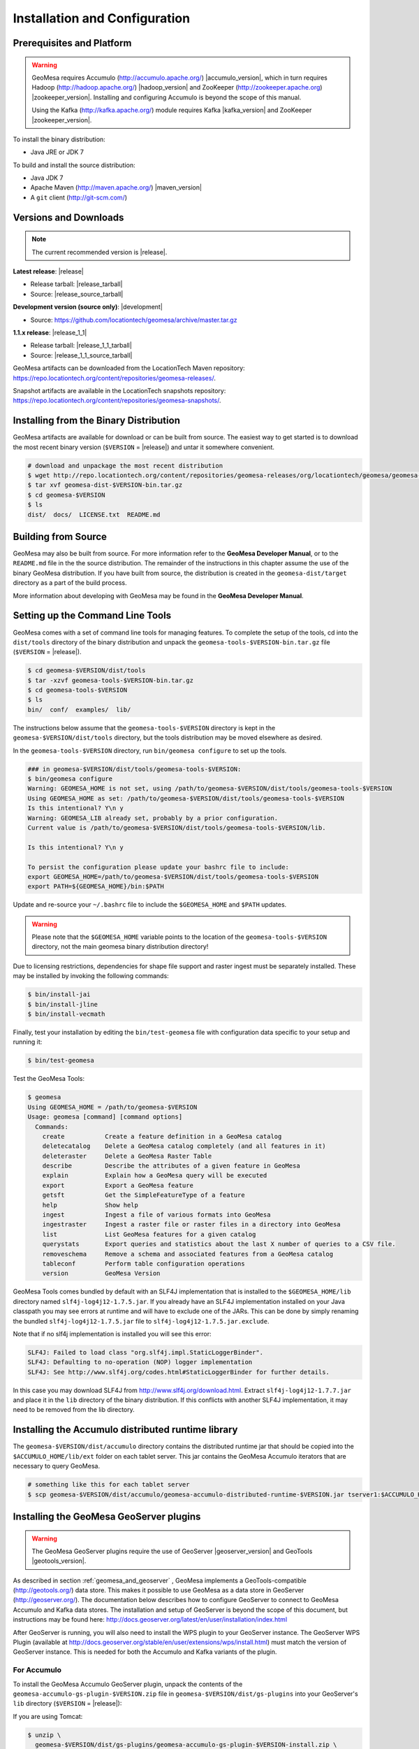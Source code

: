 Installation and Configuration
==============================

Prerequisites and Platform
--------------------------

.. warning::

    GeoMesa requires Accumulo (http://accumulo.apache.org/) |accumulo_version|, which in turn
    requires Hadoop (http://hadoop.apache.org/) |hadoop_version| and ZooKeeper (http://zookeeper.apache.org) 
    |zookeeper_version|. Installing and configuring Accumulo is beyond the scope of this manual.

    Using the Kafka (http://kafka.apache.org/) module requires Kafka |kafka_version| and ZooKeeper |zookeeper_version|.  

To install the binary distribution:

* Java JRE or JDK 7

To build and install the source distribution:

* Java JDK 7
* Apache Maven (http://maven.apache.org/) |maven_version|
* A ``git`` client (http://git-scm.com/)

Versions and Downloads
----------------------

.. note::

    The current recommended version is |release|.

**Latest release**: |release|

.. TODO: substitutions don't work in some kinds of markup, including URLs

* Release tarball: |release_tarball|
* Source: |release_source_tarball|

**Development version (source only)**: |development|

* Source: https://github.com/locationtech/geomesa/archive/master.tar.gz

**1.1.x release**: |release_1_1|

* Release tarball: |release_1_1_tarball|
* Source: |release_1_1_source_tarball|

GeoMesa artifacts can be downloaded from the LocationTech Maven repository: https://repo.locationtech.org/content/repositories/geomesa-releases/.

Snapshot artifacts are available in the LocationTech snapshots repository: https://repo.locationtech.org/content/repositories/geomesa-snapshots/.

.. _install_binary:

Installing from the Binary Distribution
---------------------------------------

GeoMesa artifacts are available for download or can be built from source. 
The easiest way to get started is to download the most recent binary version (``$VERSION`` = |release|) 
and untar it somewhere convenient.

.. code-block:: bash

    # download and unpackage the most recent distribution
    $ wget http://repo.locationtech.org/content/repositories/geomesa-releases/org/locationtech/geomesa/geomesa-dist/$VERSION/geomesa-dist-$VERSION-bin.tar.gz
    $ tar xvf geomesa-dist-$VERSION-bin.tar.gz
    $ cd geomesa-$VERSION
    $ ls
    dist/  docs/  LICENSE.txt  README.md

.. _building_source:

Building from Source
--------------------

GeoMesa may also be built from source. For more information refer to the
**GeoMesa Developer Manual**, or to the ``README.md`` file in the the
source distribution. The remainder of the instructions in this chapter assume
the use of the binary GeoMesa distribution. If you have built from source, the
distribution is created in the ``geomesa-dist/target`` directory as a part of
the build process.

More information about developing with GeoMesa may be found in the 
**GeoMesa Developer Manual**. 

.. _setting_up_commandline:

Setting up the Command Line Tools
---------------------------------

GeoMesa comes with a set of command line tools for managing features. To complete the setup 
of the tools, cd into the ``dist/tools`` directory of the binary distribution and unpack the
``geomesa-tools-$VERSION-bin.tar.gz`` file (``$VERSION`` = |release|).

.. code-block:: bash

    $ cd geomesa-$VERSION/dist/tools
    $ tar -xzvf geomesa-tools-$VERSION-bin.tar.gz
    $ cd geomesa-tools-$VERSION
    $ ls
    bin/  conf/  examples/  lib/

The instructions below assume that the ``geomesa-tools-$VERSION`` directory is kept in the 
``geomesa-$VERSION/dist/tools`` directory, but the tools distribution may be moved elsewhere
as desired.

In the ``geomesa-tools-$VERSION`` directory, run ``bin/geomesa configure`` to set up the tools.

.. code-block:: bash

    ### in geomesa-$VERSION/dist/tools/geomesa-tools-$VERSION:
    $ bin/geomesa configure
    Warning: GEOMESA_HOME is not set, using /path/to/geomesa-$VERSION/dist/tools/geomesa-tools-$VERSION
    Using GEOMESA_HOME as set: /path/to/geomesa-$VERSION/dist/tools/geomesa-tools-$VERSION
    Is this intentional? Y\n y
    Warning: GEOMESA_LIB already set, probably by a prior configuration.
    Current value is /path/to/geomesa-$VERSION/dist/tools/geomesa-tools-$VERSION/lib.

    Is this intentional? Y\n y

    To persist the configuration please update your bashrc file to include: 
    export GEOMESA_HOME=/path/to/geomesa-$VERSION/dist/tools/geomesa-tools-$VERSION
    export PATH=${GEOMESA_HOME}/bin:$PATH

Update and re-source your ``~/.bashrc`` file to include the ``$GEOMESA_HOME`` and ``$PATH`` updates.


.. warning::

    Please note that the ``$GEOMESA_HOME`` variable points to the location of the ``geomesa-tools-$VERSION``
    directory, not the main geomesa binary distribution directory!

Due to licensing restrictions, dependencies for shape file support and raster 
ingest must be separately installed. These may be installed by invoking the
following commands: 

.. code-block:: bash

    $ bin/install-jai
    $ bin/install-jline
    $ bin/install-vecmath

Finally, test your installation by editing the ``bin/test-geomesa`` file with configuration
data specific to your setup and running it: 

.. code-block:: bash

    $ bin/test-geomesa

Test the GeoMesa Tools:

.. code-block:: bash

    $ geomesa
    Using GEOMESA_HOME = /path/to/geomesa-$VERSION
    Usage: geomesa [command] [command options]
      Commands:
        create           Create a feature definition in a GeoMesa catalog
        deletecatalog    Delete a GeoMesa catalog completely (and all features in it)
        deleteraster     Delete a GeoMesa Raster Table
        describe         Describe the attributes of a given feature in GeoMesa
        explain          Explain how a GeoMesa query will be executed
        export           Export a GeoMesa feature
        getsft           Get the SimpleFeatureType of a feature
        help             Show help
        ingest           Ingest a file of various formats into GeoMesa
        ingestraster     Ingest a raster file or raster files in a directory into GeoMesa
        list             List GeoMesa features for a given catalog
        querystats       Export queries and statistics about the last X number of queries to a CSV file.
        removeschema     Remove a schema and associated features from a GeoMesa catalog
        tableconf        Perform table configuration operations
        version          GeoMesa Version


GeoMesa Tools comes bundled by default with an SLF4J implementation that is installed to the ``$GEOMESA_HOME/lib`` directory
named ``slf4j-log4j12-1.7.5.jar``. If you already have an SLF4J implementation installed on your Java classpath you may
see errors at runtime and will have to exclude one of the JARs. This can be done by simply renaming the bundled
``slf4j-log4j12-1.7.5.jar`` file to ``slf4j-log4j12-1.7.5.jar.exclude``.
 
Note that if no slf4j implementation is installed you will see this error:

.. code::

    SLF4J: Failed to load class "org.slf4j.impl.StaticLoggerBinder".
    SLF4J: Defaulting to no-operation (NOP) logger implementation
    SLF4J: See http://www.slf4j.org/codes.html#StaticLoggerBinder for further details.

In this case you may download SLF4J from http://www.slf4j.org/download.html. Extract 
``slf4j-log4j12-1.7.7.jar`` and place it in the ``lib`` directory of the binary distribution. 
If this conflicts with another SLF4J implementation, it may need to be removed from the lib directory.


Installing the Accumulo distributed runtime library
---------------------------------------------------

The ``geomesa-$VERSION/dist/accumulo`` directory contains the distributed
runtime jar that should be copied into the ``$ACCUMULO_HOME/lib/ext`` folder on
each tablet server. This jar contains the GeoMesa Accumulo iterators that are
necessary to query GeoMesa.

.. code-block:: bash

    # something like this for each tablet server
    $ scp geomesa-$VERSION/dist/accumulo/geomesa-accumulo-distributed-runtime-$VERSION.jar tserver1:$ACCUMULO_HOME/lib/ext

.. _install_geoserver_plugins:

Installing the GeoMesa GeoServer plugins
----------------------------------------

.. warning::

    The GeoMesa GeoServer plugins require the use of GeoServer
    |geoserver_version| and GeoTools |geotools_version|.


As described in section :ref:`geomesa_and_geoserver` , GeoMesa implements a
GeoTools-compatible (http://geotools.org/) data store. This makes it possible
to use GeoMesa as a data store in GeoServer (http://geoserver.org/). The documentation
below describes how to configure GeoServer to connect to GeoMesa Accumulo and Kafka data stores.
The installation and setup of GeoServer is beyond the scope of this document, but
instructions may be found here: http://docs.geoserver.org/latest/en/user/installation/index.html

After GeoServer is running, you will also need to install the WPS plugin to your GeoServer
instance. The GeoServer WPS Plugin (available at 
http://docs.geoserver.org/stable/en/user/extensions/wps/install.html) must match the version of
GeoServer instance. This is needed for both the Accumulo and Kafka variants of the plugin.

For Accumulo
^^^^^^^^^^^^

To install the GeoMesa Accumulo GeoServer plugin, unpack the contents of the
``geomesa-accumulo-gs-plugin-$VERSION.zip`` file in ``geomesa-$VERSION/dist/gs-plugins`` 
into your GeoServer's ``lib`` directory (``$VERSION`` = |release|):

If you are using Tomcat:

.. code-block:: bash

    $ unzip \
      geomesa-$VERSION/dist/gs-plugins/geomesa-accumulo-gs-plugin-$VERSION-install.zip \
      -d /path/to/tomcat/webapps/geoserver/WEB-INF/lib/

If you are using GeoServer's built in Jetty web server:

.. code-block:: bash

    $ unzip \
      geomesa-$VERSION/dist/gs-plugins/geomesa-accumulo-gs-plugin-$VERSION-install.zip \
      -d /path/to/geoserver/webapps/geoserver/WEB-INF/lib/

There are additional JARs for Accumulo, Zookeeper, Hadoop, and Thrift that will
be specific to your installation that you will also need to copy to GeoServer's
``WEB-INF/lib`` directory. For example, GeoMesa only requires Hadoop
|hadoop_version|, but if you are using Hadoop 2.5.0 you should use the JARs
that match the version of Hadoop you are running.

There is a script in the ``geomesa-tools-$VERSION`` directory
(``$GEOMESA_HOME/bin/install-hadoop-accumulo.sh``) which will install these
dependencies to a target directory using ``wget`` (requires an internet
connection). You may have to edit this file to set the versions of Accumulo,
Zookeeper, Hadoop, and Thrift you are running.

.. code-block:: bash

    $ $GEOMESA_HOME/bin/install-hadoop-accumulo.sh /path/to/tomcat/webapps/geoserver/WEB-INF/lib/
    Install accumulo and hadoop dependencies to /path/to/tomcat/webapps/geoserver/WEB-INF/lib/?
    Confirm? [Y/n]y
    fetching https://search.maven.org/remotecontent?filepath=org/apache/accumulo/accumulo-core/1.6.2/accumulo-core-1.6.2.jar
    --2015-09-29 15:06:48--  https://search.maven.org/remotecontent?filepath=org/apache/accumulo/accumulo-core/1.6.2/accumulo-core-1.6.2.jar
    Resolving search.maven.org (search.maven.org)... 207.223.241.72
    Connecting to search.maven.org (search.maven.org)|207.223.241.72|:443... connected.
    HTTP request sent, awaiting response... 200 OK
    Length: 4646545 (4.4M) [application/java-archive]
    Saving to: ‘/path/to/tomcat/webapps/geoserver/WEB-INF/lib/accumulo-core-1.6.2.jar’
    ...

If you do no have an internet connection you can download the JARs manually via http://search.maven.org/.
These may include the JARs below; the specific JARs are included only for reference (assuming Accumulo 1.6.2,
Zookeeper 3.4.5, Hadoop 2.2.0 and Thrift 0.9.1):

* Accumulo
    * accumulo-core-1.6.2.jar
    * accumulo-fate-1.6.2.jar
    * accumulo-trace-1.6.2.jar
* Zookeeper
    * zookeeper-3.4.5.jar
* Hadoop
    * hadoop-auth-2.2.0.jar
    * hadoop-client-2.2.0.jar
    * hadoop-common-2.2.0.jar
    * hadoop-hdfs-2.2.0.jar
    * hadoop-mapreduce-client-app-2.2.0.jar
    * hadoop-mapreduce-client-common-2.2.0.jar
    * hadoop-mapreduce-client-core-2.2.0.jar
    * hadoop-mapreduce-client-jobclient-2.2.0.jar
    * hadoop-mapreduce-client-shuffle-2.2.0.jar
* Thrift
    * libthrift-0.9.1.jar
    
There are also GeoServer JARs that may need to be updated for Accumulo (also in the ``lib`` directory):
    
* **commons-configuration**: Accumulo requires commons-configuration 1.6 and previous versions should be replaced [`commons-configuration-1.6.jar <https://search.maven.org/remotecontent?filepath=commons-configuration/commons-configuration/1.6/commons-configuration-1.6.jar>`_]
* **commons-lang**: GeoServer ships with commons-lang 2.1, but Accumulo requires replacing that with version 2.4 [`commons-lang-2.4.jar <https://search.maven.org/remotecontent?filepath=commons-lang/commons-lang/2.4/commons-lang-2.4.jar>`_]

After placing the dependencies in the correct folder, be sure to restart GeoServer for changes to take place.

For Kafka
^^^^^^^^^

To install the GeoMesa Kafka GeoServer plugin, unpack the contents of the
``geomesa-kafka-gs-plugin-$VERSION.zip`` file in ``geomesa-$VERSION/dist/gs-plugins`` 
into your GeoServer's ``lib`` directory (``$VERSION`` = |release|):

If you are using Tomcat:

.. code-block:: bash

    $ unzip \
      geomesa-$VERSION/dist/gs-plugins/geomesa-kafka-gs-plugin-$VERSION-install.zip \
      -d /path/to/tomcat/webapps/geoserver/WEB-INF/lib/

If you are using GeoServer's built in Jetty web server:

.. code-block:: bash

    $ unzip \
      geomesa-$VERSION/dist/gs-plugins/geomesa-kafka-gs-plugin-$VERSION-install.zip \
      -d /path/to/geoserver/webapps/geoserver/WEB-INF/lib/

Then copy these dependencies (or the equivalents for your Kafka installation) to
your ``WEB-INF/lib`` directory.

* Kafka
    * kafka-clients-0.8.2.1.jar
    * kafka_2.10-0.8.2.1.jar
    * metrics-core-2.2.0.jar
    * zkclient-0.3.jar
* Zookeeper
    * zookeeper-3.4.5.jar

Note: when using the Kafka Data Store with GeoServer in Tomcat it will most likely be necessary to increase the memory settings for Tomcat:

.. code-block:: bash

    export CATALINA_OPTS="-Xms512M -Xmx1024M -XX:PermSize=256m -XX:MaxPermSize=256m"

After placing the dependencies in the correct folder, be sure to restart GeoServer for changes to take place.

Upgrading
---------

To upgrade between minor releases of GeoMesa, the versions of all GeoMesa components **must** match. 

This means that the version of the ``geomesa-distributed-runtime`` JAR installed on Accumulo tablet servers
**must** match the version of the ``geomesa-plugin`` JARs installed in the ``WEB-INF/lib`` directory of GeoServer.

Configuring GeoServer
---------------------

Depending on your hardware, it may be important to set the limits for
your WMS plugin to be higher or disable them completely by clicking
"WMS" under "Services" on the left side of the admin page of GeoServer.
Check with your server administrator to determine the correct settings.
For massive queries, the standard 60 second timeout may be too short.

|"Disable limits"|

.. |"Disable limits"| image:: _static/img/wms_limits.png
